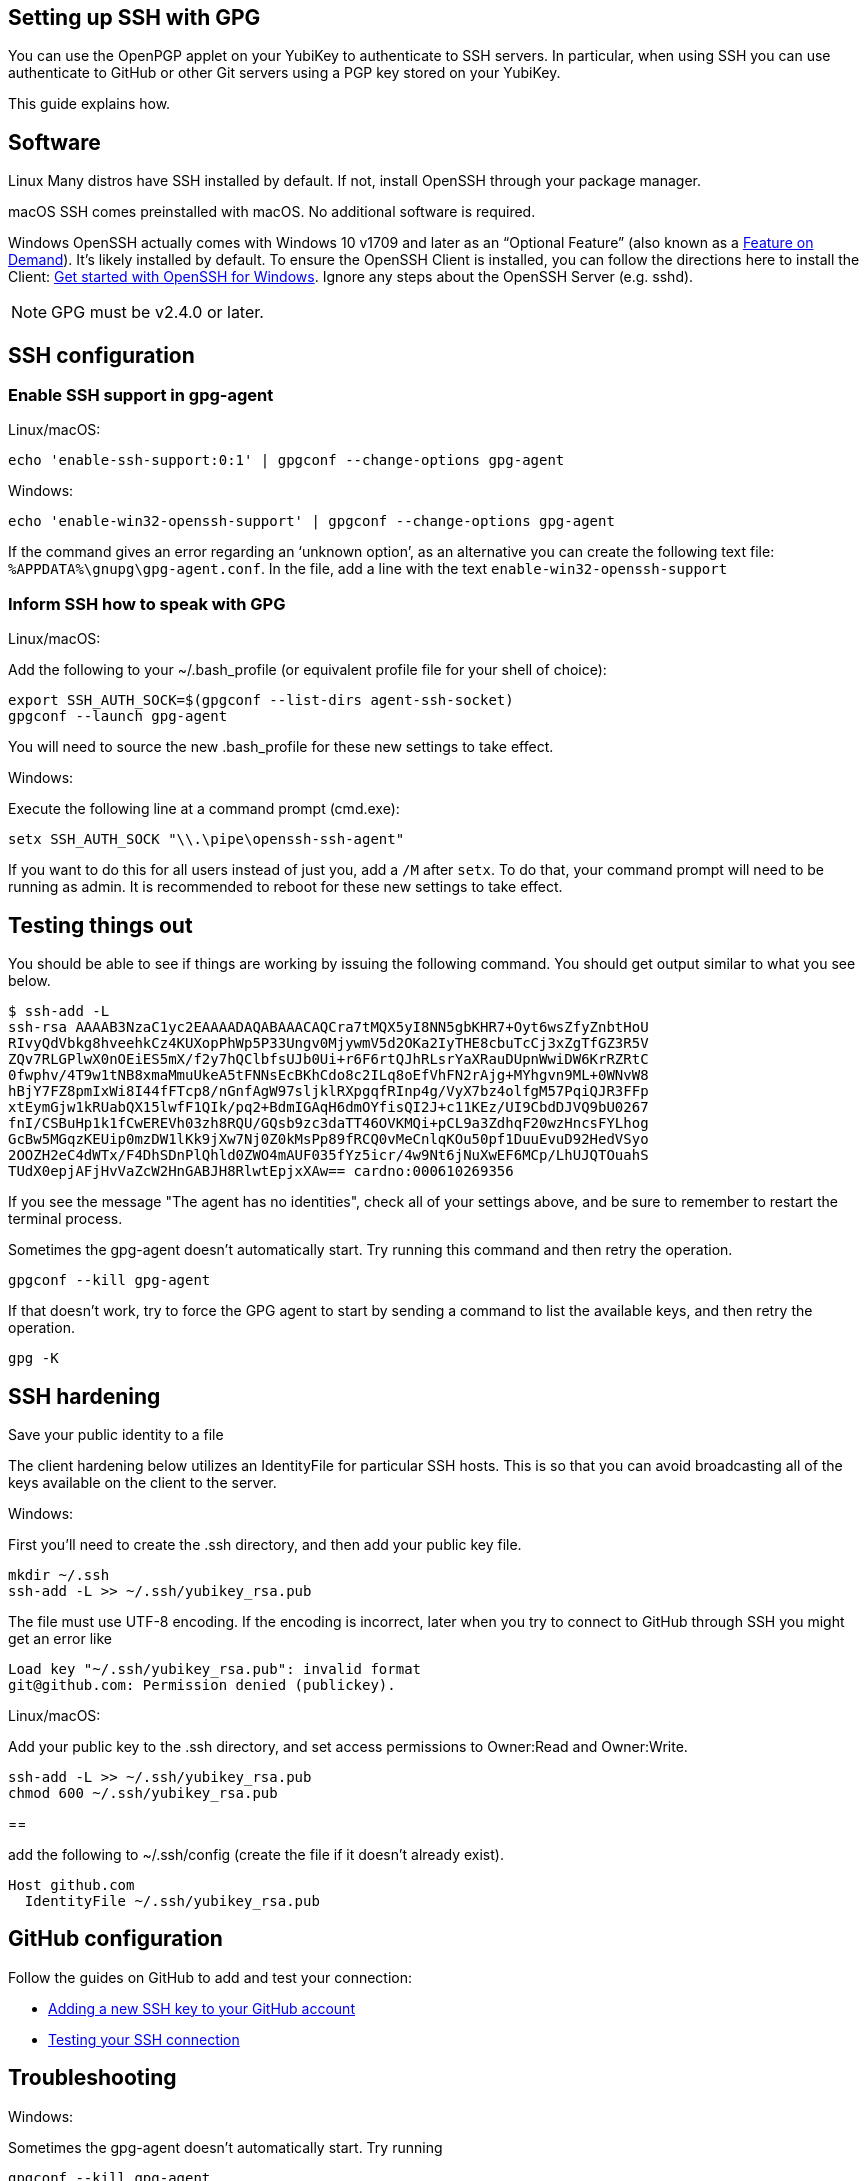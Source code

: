 == Setting up SSH with GPG ==

You can use the OpenPGP applet on your YubiKey to authenticate to SSH servers.
In particular, when using SSH you can use authenticate to GitHub or other Git servers using a PGP key stored on your YubiKey.

This guide explains how.

== Software

Linux
Many distros have SSH installed by default. If not, install OpenSSH through your package manager.

macOS
SSH comes preinstalled with macOS. No additional software is required.

Windows
OpenSSH actually comes with Windows 10 v1709 and later as an “Optional Feature”
(also known as a link:https://learn.microsoft.com/en-us/windows-hardware/manufacture/desktop/features-on-demand-non-language-fod?view=windows-11[Feature on Demand]).
It’s likely installed by default.
To ensure the OpenSSH Client is installed, you can follow the directions here to install the Client:
link:https://learn.microsoft.com/en-us/windows-server/administration/openssh/openssh_install_firstuse[Get started with OpenSSH for Windows].
Ignore any steps about the OpenSSH Server (e.g. sshd).

[NOTE]
====
GPG must be v2.4.0 or later.
====

== SSH configuration

=== Enable SSH support in gpg-agent

Linux/macOS:

  echo 'enable-ssh-support:0:1' | gpgconf --change-options gpg-agent

Windows:

  echo 'enable-win32-openssh-support' | gpgconf --change-options gpg-agent

If the command gives an error regarding an ‘unknown option’, as an alternative you can create the following text file: `%APPDATA%\gnupg\gpg-agent.conf`.
In the file, add a line with the text `enable-win32-openssh-support`

=== Inform SSH how to speak with GPG

Linux/macOS:

Add the following to your ~/.bash_profile (or equivalent profile file for your shell of choice):

  export SSH_AUTH_SOCK=$(gpgconf --list-dirs agent-ssh-socket)
  gpgconf --launch gpg-agent

You will need to source the new .bash_profile for these new settings to take effect.

Windows:

Execute the following line at a command prompt (cmd.exe):

  setx SSH_AUTH_SOCK "\\.\pipe\openssh-ssh-agent"

If you want to do this for all users instead of just you, add a `/M` after `setx`.
To do that, your command prompt will need to be running as admin.
It is recommended to reboot for these new settings to take effect.

== Testing things out

You should be able to see if things are working by issuing the following command.
You should get output similar to what you see below.


  $ ssh-add -L
  ssh-rsa AAAAB3NzaC1yc2EAAAADAQABAAACAQCra7tMQX5yI8NN5gbKHR7+Oyt6wsZfyZnbtHoU
  RIvyQdVbkg8hveehkCz4KUXopPhWp5P33Ungv0MjywmV5d2OKa2IyTHE8cbuTcCj3xZgTfGZ3R5V
  ZQv7RLGPlwX0nOEiES5mX/f2y7hQClbfsUJb0Ui+r6F6rtQJhRLsrYaXRauDUpnWwiDW6KrRZRtC
  0fwphv/4T9w1tNB8xmaMmuUkeA5tFNNsEcBKhCdo8c2ILq8oEfVhFN2rAjg+MYhgvn9ML+0WNvW8
  hBjY7FZ8pmIxWi8I44fFTcp8/nGnfAgW97sljklRXpgqfRInp4g/VyX7bz4olfgM57PqiQJR3FFp
  xtEymGjw1kRUabQX15lwfF1QIk/pq2+BdmIGAqH6dmOYfisQI2J+c11KEz/UI9CbdDJVQ9bU0267
  fnI/CSBuHp1k1fCwEREVh03zh8RQU/GQsb9zc3daTT46OVKMQi+pCL9a3ZdhqF20wzHncsFYLhog
  GcBw5MGqzKEUip0mzDW1lKk9jXw7Nj0Z0kMsPp89fRCQ0vMeCnlqKOu50pf1DuuEvuD92HedVSyo
  2OOZH2eC4dWTx/F4DhSDnPlQhld0ZWO4mAUF035fYz5icr/4w9Nt6jNuXwEF6MCp/LhUJQTOuahS
  TUdX0epjAFjHvVaZcW2HnGABJH8RlwtEpjxXAw== cardno:000610269356

If you see the message "The agent has no identities", check all of your settings above, and be sure to remember to restart the terminal process.

Sometimes the gpg-agent doesn’t automatically start.
Try running this command and then retry the operation.

  gpgconf --kill gpg-agent

If that doesn’t work, try to force the GPG agent to start by sending a command to list the available keys, and then retry the operation.

  gpg -K


== SSH hardening

Save your public identity to a file

The client hardening below utilizes an IdentityFile for particular SSH hosts.
This is so that you can avoid broadcasting all of the keys available on the client to the server.

Windows:

First you’ll need to create the .ssh directory, and then add your public key file.

  mkdir ~/.ssh
  ssh-add -L >> ~/.ssh/yubikey_rsa.pub

The file must use UTF-8 encoding.
If the encoding is incorrect, later when you try to connect to GitHub through SSH you might get an error like

  Load key "~/.ssh/yubikey_rsa.pub": invalid format
  git@github.com: Permission denied (publickey).

Linux/macOS:

Add your public key to the .ssh directory, and set access permissions to Owner:Read and Owner:Write.

  ssh-add -L >> ~/.ssh/yubikey_rsa.pub
  chmod 600 ~/.ssh/yubikey_rsa.pub


==

add the following to ~/.ssh/config (create the file if it doesn’t already exist).

  Host github.com
    IdentityFile ~/.ssh/yubikey_rsa.pub


== GitHub configuration

Follow the guides on GitHub to add and test your connection:

 - link:https://docs.github.com/en/authentication/connecting-to-github-with-ssh/adding-a-new-ssh-key-to-your-github-account[Adding a new SSH key to your GitHub account]
 - link:https://docs.github.com/en/authentication/connecting-to-github-with-ssh/testing-your-ssh-connection[Testing your SSH connection]

== Troubleshooting

Windows:

Sometimes the gpg-agent doesn’t automatically start. Try running

  gpgconf --kill gpg-agent

and then try the operation again.
